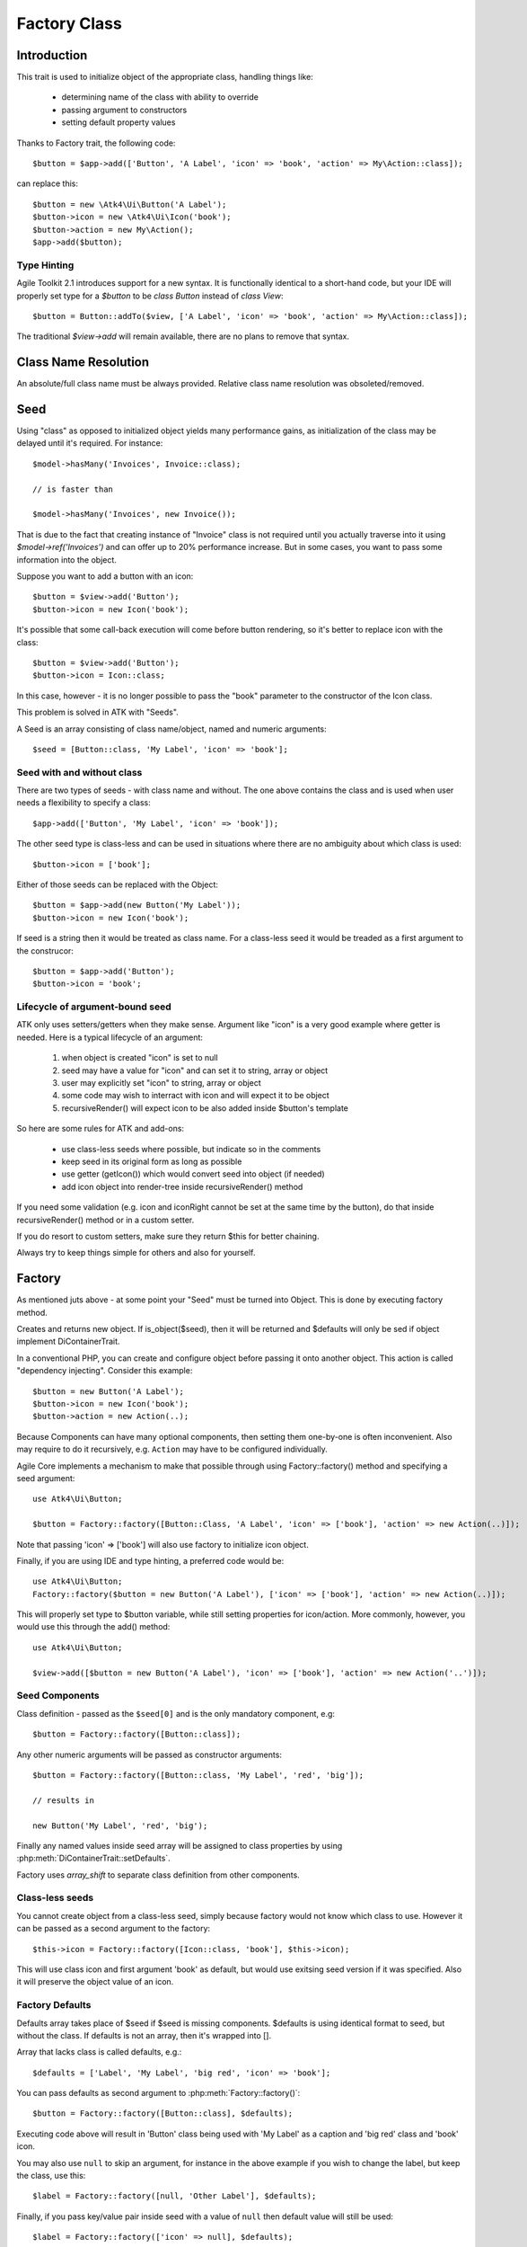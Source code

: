 =============
Factory Class
=============

.. php:class:: Factory

Introduction
============

This trait is used to initialize object of the appropriate class, handling
things like:

 - determining name of the class with ability to override
 - passing argument to constructors
 - setting default property values

Thanks to Factory trait, the following code::

    $button = $app->add(['Button', 'A Label', 'icon' => 'book', 'action' => My\Action::class]);

can replace this::

    $button = new \Atk4\Ui\Button('A Label');
    $button->icon = new \Atk4\Ui\Icon('book');
    $button->action = new My\Action();
    $app->add($button);

Type Hinting
------------

Agile Toolkit 2.1 introduces support for a new syntax. It is functionally
identical to a short-hand code, but your IDE will properly set type for
a `$button` to be `class Button` instead of `class View`::

    $button = Button::addTo($view, ['A Label', 'icon' => 'book', 'action' => My\Action::class]);

The traditional `$view->add` will remain available, there are no plans to
remove that syntax.

Class Name Resolution
=====================

An absolute/full class name must be always provided. Relative class name resolution was obsoleted/removed.

Seed
====

Using "class" as opposed to initialized object yields many performance gains,
as initialization of the class may be delayed until it's required. For instance::

    $model->hasMany('Invoices', Invoice::class);

    // is faster than

    $model->hasMany('Invoices', new Invoice());

That is due to the fact that creating instance of "Invoice" class is not required
until you actually traverse into it using `$model->ref('Invoices')` and can offer
up to 20% performance increase. But in some cases, you want to pass some information
into the object.

Suppose you want to add a button with an icon::

    $button = $view->add('Button');
    $button->icon = new Icon('book');

It's possible that some call-back execution will come before button rendering, so
it's better to replace icon with the class::

    $button = $view->add('Button');
    $button->icon = Icon::class;

In this case, however - it is no longer possible to pass the "book" parameter to
the constructor of the Icon class.

This problem is solved in ATK with "Seeds".

A Seed is an array consisting of class name/object, named and numeric arguments::

    $seed = [Button::class, 'My Label', 'icon' => 'book'];

Seed with and without class
---------------------------

There are two types of seeds - with class name and without. The one above contains
the class and is used when user needs a flexibility to specify a class::

    $app->add(['Button', 'My Label', 'icon' => 'book']);

The other seed type is class-less and can be used in situations where there are no
ambiguity about which class is used::

    $button->icon = ['book'];

Either of those seeds can be replaced with the Object::

    $button = $app->add(new Button('My Label'));
    $button->icon = new Icon('book');

If seed is a string then it would be treated as class name. For a class-less seed
it would be treaded as a first argument to the construcor::

    $button = $app->add('Button');
    $button->icon = 'book';

Lifecycle of argument-bound seed
--------------------------------

ATK only uses setters/getters when they make sense. Argument like "icon" is a very
good example where getter is needed. Here is a typical lifecycle of an argument:

 1. when object is created "icon" is set to null
 2. seed may have a value for "icon" and can set it to string, array or object
 3. user may explicitly set "icon" to string, array or object
 4. some code may wish to interract with icon and will expect it to be object
 5. recursiveRender() will expect icon to be also added inside $button's template

So here are some rules for ATK and add-ons:

 - use class-less seeds where possible, but indicate so in the comments
 - keep seed in its original form as long as possible
 - use getter (getIcon()) which would convert seed into object (if needed)
 - add icon object into render-tree inside recursiveRender() method

If you need some validation (e.g. icon and iconRight cannot be set at the same time
by the button), do that inside recursiveRender() method or in a custom setter.

If you do resort to custom setters, make sure they return $this for better chaining.

Always try to keep things simple for others and also for yourself.

Factory
=======

As mentioned juts above - at some point your "Seed" must be turned into Object. This
is done by executing factory method.


.. php:method:: factory($seed, $defaults = [])

Creates and returns new object. If is_object($seed), then it will be returned and
$defaults will only be sed if object implement DiContainerTrait.


In a conventional PHP, you can create and configure object before passing
it onto another object. This action is called "dependency injecting".
Consider this example::

    $button = new Button('A Label');
    $button->icon = new Icon('book');
    $button->action = new Action(..);

Because Components can have many optional components, then setting them
one-by-one is often inconvenient. Also may require to do it recursively,
e.g. ``Action`` may have to be configured individually.

Agile Core implements a mechanism to make that possible through using Factory::factory()
method and specifying a seed argument::

    use Atk4\Ui\Button;

    $button = Factory::factory([Button::Class, 'A Label', 'icon' => ['book'], 'action' => new Action(..)]);

Note that passing 'icon' => ['book'] will also use factory to initialize icon object.

Finally, if you are using IDE and type hinting, a preferred code would be::

    use Atk4\Ui\Button;
    Factory::factory($button = new Button('A Label'), ['icon' => ['book'], 'action' => new Action(..)]);

This will properly set type to $button variable, while still setting properties for icon/action. More
commonly, however, you would use this through the add() method::

    use Atk4\Ui\Button;

    $view->add([$button = new Button('A Label'), 'icon' => ['book'], 'action' => new Action('..')]);

Seed Components
---------------

Class definition - passed as the ``$seed[0]`` and is the only mandatory
component, e.g::

    $button = Factory::factory([Button::class]);

Any other numeric arguments will be passed as constructor arguments::

    $button = Factory::factory([Button::class, 'My Label', 'red', 'big']);

    // results in

    new Button('My Label', 'red', 'big');

Finally any named values inside seed array will be assigned to class properties
by using :php:meth:`DiContainerTrait::setDefaults`.

Factory uses `array_shift` to separate class definition from other components.

Class-less seeds
----------------

You cannot create object from a class-less seed, simply because factory would not know which class
to use. However it can be passed as a second argument to the factory::

    $this->icon = Factory::factory([Icon::class, 'book'], $this->icon);

This will use class icon and first argument 'book' as default, but would use exitsing seed version if
it was specified. Also it will preserve the object value of an icon.

Factory Defaults
----------------

Defaults array takes place of $seed if $seed is missing components. $defaults is
using identical format to seed, but without the class. If defaults is not an
array, then it's wrapped into [].

Array that lacks class is called defaults, e.g.::

    $defaults = ['Label', 'My Label', 'big red', 'icon' => 'book'];

You can pass defaults as second argument to :php:meth:`Factory::factory()`::

    $button = Factory::factory([Button::class], $defaults);

Executing code above will result in 'Button' class being used with 'My Label' as
a caption and 'big red' class and 'book' icon.

You may also use ``null`` to skip an argument, for instance in the above example
if you wish to change the label, but keep the class, use this::

    $label = Factory::factory([null, 'Other Label'], $defaults);

Finally, if you pass key/value pair inside seed with a value of ``null`` then
default value will still be used::

    $label = Factory::factory(['icon' => null], $defaults);

This will result icon=book. If you wish to disable icon, you should use ``false``
value::

    $label = Factory::factory(['icon' => false], $defaults);

With this it's handy to pass icon as an argument and don't worry if the null is
used.

Precedence and Usage
--------------------

When both seed and defaults are used, then values inside "seed" will have
precedence:

 - for named arguments any value specified in "seed" will fully override
   identical value from "defaults", unless if the seed's value is "null".
 - for constructor arguments, the non-null values specified in "seed" will
   replace corresponding value from $defaults.

The next example will help you understand the precedence of different argument
values. See my description below the example::

    class RedButton extends Button
    {
        protected $icon = 'book';

        protected function init(): void
        {
            parent::init();

            $this->icon = 'right arrow';
        }
    }

    $button = Factory::factory([RedButton::class, 'icon' => 'cake'], ['icon' => 'thumbs up']);
    // Question: what would be $button->icon value here?


Factory will start by merging the parameters and will discover that icon is
specified in the seed and is also mentioned in the second argument - $defaults.
The seed takes precedence, so icon='cake'.

Factory will then create instance of RedButton with a default icon 'book'.
It will then execute :php:meth:`DiContainerTrait::setDefaults` with the
`['icon' => 'cake']` which will change value of $icon to `cake`.

The `cake` will be the final value of the example above. Even though `init()`
method is set to change the value of icon, the `init()` method is only executed
when object becomes part of RenderTree, but that's not happening here.


Seed Merging
============


.. php:method:: mergeSeeds($seed, $seed2, ...)

Two (or more) seeds can be merged resulting in a new seed with some combined
properties:

1. Class of a first seed will be selected. If specified as "null" will be picked
    from next seed.
2. If string as passed as any of the argument it's considered to be a class
3. If object is passed as any of the argument, it will be used instead ignoring
   all classes and numeric arguments.
   All the key->value pairs will be merged and passed into setDefaults().

Some examples::

    Factory::mergeSeeds(['Button', 'Button Label'], ['Message', 'Message label']);
    // results in ['Button', 'Button Label']

    Factory::mergeSeeds([null, 'Button Label'], ['Message', 'Message Label']);
    // Results in ['Message', 'Button Label']);

    Factory::mergeSeeds(['null, 'Label1', 'icon' => 'book'], ['icon' => 'coin', 'Button'], ['class' => ['red']]);
    // Results in ['Button', 'Label1', 'icon' => 'book', 'class' => ['red']]

Seed merging can also be used to merge defaults::

    Factory::mergeSeeds(['label 1'], ['icon' => 'book']);
    // results in ['label 1', 'icon' => 'book']

When object is passed, it will take precedence and absorb all named arguments::

    Factory::mergeSeeds(
        ['null, 'Label1', 'icon' => 'book'],
        ['icon' => 'coin', 'Button'],
        new Message('foobar'),
        ['class' => ['red']]
    );
    // result is
    // $obj = new Message('foobar');
    // $obj->setDefaults(['icon' => 'book', 'class' => ['red']);

If multiple objects are specified then early ones take precedence while still
absorbing all named arguments.

Default and Seed objects
------------------------

When object is passed as 2nd argument to Factory::factory() it takes precedence over
all array-based seeds. If 1st argument of Factory::factory() is also object, then 1st
argument object is used::

    Factory::factory([Icon::class, 'book'], ['pencil']);
    // book

    Factory::factory([Icon::class, 'book'], new Icon('pencil'));
    // pencil

    Factory::factory(new Icon('book'), new Icon('pencil'));
    // book


Usage in frameworks
===================

There are several ways to use Seed Merging and Agile UI / Agile Data makes use
of those patterns when possible.

Specify Icon for a Button
-------------------------

As you may know, Button class has icon property, which may be specified as a
string, seed or object::

    $button = $app->add(['Button', 'icon' => 'book']);

Well, to implement the button internally, render method uses this::

    // in Form
    $this->buttonSave = Factory::factory([Button::class], $this->buttonSave);

So the value you specify for the icon will be passed as:

 - string: argument to constructor of `Button()`.
 - array: arguments for constructors and inject properties
 - object: will override return value

Specify Layout
--------------

The first thing beginners learn about Agile Toolkit is how to specify layout::

    $app = new \Atk4\Ui\App('Hello World');
    $app->initLayout('Centered');

The argument for initLayout is passed to factory::

    $this->layout = Factory::factory($layout);

The value you specify will be treated like this:

 - string: specify a class (prefixed by Layout\)
 - array: specify a class and allow to pass additional argument or constructor options
 - object: will override layout

Form::addField and Table::addColumn
-----------------------------------

Agile UI is using form field classes from namespace \Atk4\Ui\FormField\.
A default class is 'Line' but there are several ways how it can be overridden:

 - User can specify $ui['form'] / $ui['table'] property for model's field
 - User can pass 2nd parameter to addField()
 - Class can be inferred from field type

Each of the above can specify class name, so with 3 seed sources they need
merging::

    $seed = Factory::mergeSeeds($decorator, $field->ui, $inferred, [\Atk4\Ui\FormField\Line::class, 'form' => $this]);
    $decorator = Factory::factory($seed, null, 'FormField');

Passing an actual object anywhere will use it instead even if you specify seed.

Specify Form Field

addField, addButton, etc
------------------------

Model::addField, Form::addButton, FormLayout::addHeader imply that the class of
an added object is known so the argument you specify to those methods ends up
being a factory's $default::

    public function addButton($label)
    {
        return $this->add(
            Factory::factory([Button::class, null, 'secondary'], $label);
            'Buttons'
        );
    }

in this code factory will use a seed with a `null` for label, which means, that
label will be actually taken from a second argument. This pattern enables 3
ways to use addButton()::

    $form->addButton('click me');
    // Adds a regular button with specified label, as expected

    $form->addButton(['click me', 'red', 'icon' => 'book']);
    // Specify class of a button and also icon

    $form->addButton(new MyButton('click me'));
    // Use an object specified instead of a button

A same logic can be applied to addField::

    $model->addField('is_vip', ['type' => 'boolean']);
    // class = Field, type = boolean

    $model->addField('is_vip', ['boolean'])
    // new Field('boolean'), same result

    $model->addField('is_vip', new MyBoolean());
    // new MyBoolean()

and the implementation uses factory's default::

    $field = Factory::factory($this->fieldSeed);

Normally the field class property is a string, which will be used, but it can
also be array.
